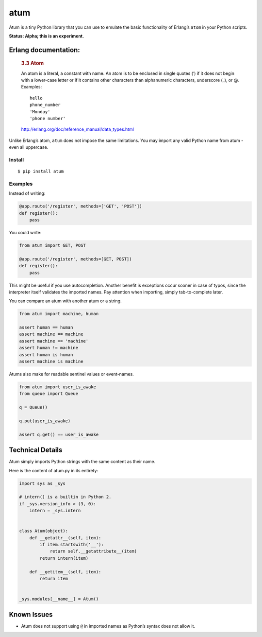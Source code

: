 atum
====

Atum is a tiny Python library that you can use to emulate the basic
functionality of Erlang’s ``atom`` in your Python scripts.

**Status: Alpha; this is an experiment.**

Erlang documentation:
~~~~~~~~~~~~~~~~~~~~~

   .. rubric:: 3.3 Atom
      :name: atom

   An atom is a literal, a constant with name. An atom is to be enclosed
   in single quotes (’) if it does not begin with a lower-case letter or
   if it contains other characters than alphanumeric characters,
   underscore (_), or @. Examples:

   ::

      hello
      phone_number
      'Monday'
      'phone number'

   http://erlang.org/doc/reference_manual/data_types.html

Unlike Erlang’s atom, ``atum`` does not impose the same limitations. You
may import any valid Python name from atum - even all uppercase.

Install
-------

::

   $ pip install atum

Examples
--------

Instead of writing:

.. code:: python

   @app.route('/register', methods=['GET', 'POST'])
   def register():
       pass

You could write:

.. code:: python

   from atum import GET, POST

   @app.route('/register', methods=[GET, POST])
   def register():
       pass

This might be useful if you use autocompletion. Another benefit is
exceptions occur sooner in case of typos, since the interpreter itself
validates the imported names. Pay attention when importing, simply
tab-to-complete later.

You can compare an atum with another atum or a string.

.. code:: python

   from atum import machine, human

   assert human == human
   assert machine == machine
   assert machine == 'machine'
   assert human != machine 
   assert human is human
   assert machine is machine

Atums also make for readable sentinel values or event-names.

.. code:: python

   from atum import user_is_awake
   from queue import Queue

   q = Queue()

   q.put(user_is_awake)

   assert q.get() == user_is_awake

Technical Details
~~~~~~~~~~~~~~~~~

Atum simply imports Python strings with the same content as their name.

Here is the content of atum.py in its entirety:

.. code:: python

   import sys as _sys

   # intern() is a builtin in Python 2.
   if _sys.version_info > (3, 0):
       intern = _sys.intern


   class Atum(object):
       def __getattr__(self, item):
           if item.startswith('__'):
               return self.__getattribute__(item)
           return intern(item)

       def __getitem__(self, item):
           return item


   _sys.modules[__name__] = Atum()

Known Issues
~~~~~~~~~~~~

-  Atum does not support using ``@`` in imported names as Python’s
   syntax does not allow it.
